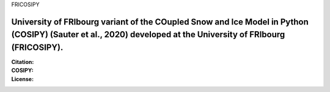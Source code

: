 FRICOSIPY

University of FRIbourg variant of the COupled Snow and Ice Model in Python (COSIPY) (Sauter et al., 2020) developed at the University of FRIbourg (FRICOSIPY).
-----

:Citation:
    .. image:: https://img.shields.io/badge/Citation-GMD%20paper-orange.svg
        :target: https://doi.org/10.5194/egusphere-2024-2892/

    .. image:: https://zenodo.org/badge/DOI/10.5281/zenodo.3902191.svg
        :target: http://doi.org/10.5281/zenodo.13361824/

:COSIPY:
    .. image:: https://img.shields.io/badge/Citation-GMD%20paper-orange.svg
        :target: https://gmd.copernicus.org/articles/13/5645/2020/

    .. image:: https://zenodo.org/badge/DOI/10.5281/zenodo.3902191.svg
        :target: https://doi.org/10.5281/zenodo.2579668

:License:
    .. image:: https://img.shields.io/badge/License-GPLv3-blue.svg
        :target: http://www.gnu.org/licenses/gpl-3.0.en.html
